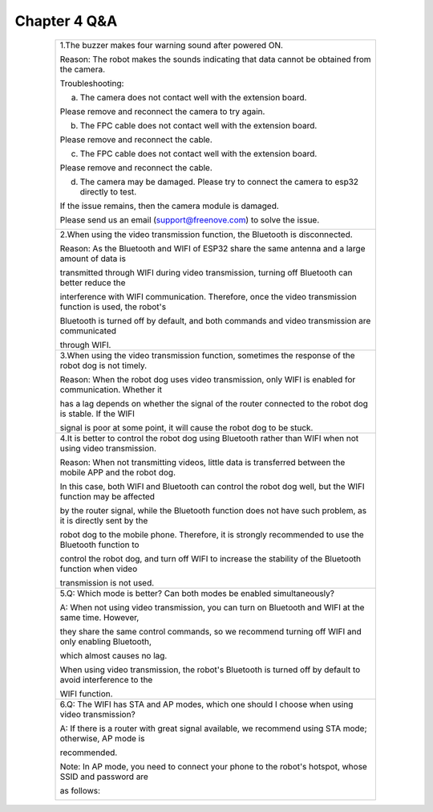 ##############################################################################
Chapter 4 Q&A
##############################################################################

.. table:: 
    :class: table-line
    :width: 80%
    :align: center

    +---------------------------------------------------------------------------------------------------------------+
    | 1.The buzzer makes four warning sound after powered ON.                                                       |
    |                                                                                                               |
    | Reason: The robot makes the sounds indicating that data cannot be obtained from the camera.                   |
    |                                                                                                               |
    | Troubleshooting:                                                                                              |
    |                                                                                                               |
    | a. The camera does not contact well with the extension board.                                                 |
    |                                                                                                               |
    | Please remove and reconnect the camera to try again.                                                          |
    |                                                                                                               |
    | |Chapter04_00|                                                                                                |
    |                                                                                                               |
    | b. The FPC cable does not contact well with the extension board.                                              |
    |                                                                                                               |
    | Please remove and reconnect the cable.                                                                        |
    |                                                                                                               |
    | |Chapter04_01|                                                                                                |
    |                                                                                                               |
    | c. The FPC cable does not contact well with the extension board.                                              |
    |                                                                                                               |
    | Please remove and reconnect the cable.                                                                        |
    |                                                                                                               |
    | |Chapter04_02|                                                                                                |
    |                                                                                                               |
    | d. The camera may be damaged. Please try to connect the camera to esp32 directly to test.                     |
    |                                                                                                               |
    | If the issue remains, then the camera module is damaged.                                                      |
    |                                                                                                               |
    | Please send us an email (support@freenove.com) to solve the issue.                                            |
    |                                                                                                               |
    | |Chapter04_03|                                                                                                |
    +---------------------------------------------------------------------------------------------------------------+
    | 2.When using the video transmission function, the Bluetooth is disconnected.                                  |
    |                                                                                                               |
    | Reason: As the Bluetooth and WIFI of ESP32 share the same antenna and a large amount of data is               |
    |                                                                                                               |
    | transmitted through WIFI during video transmission, turning off Bluetooth can better reduce the               |
    |                                                                                                               |
    | interference with WIFI communication. Therefore, once the video transmission function is used, the robot's    |
    |                                                                                                               |
    | Bluetooth is turned off by default, and both commands and video transmission are communicated                 |
    |                                                                                                               |
    | through WIFI.                                                                                                 |
    +---------------------------------------------------------------------------------------------------------------+
    | 3.When using the video transmission function, sometimes the response of the robot dog is not timely.          |
    |                                                                                                               |
    | Reason: When the robot dog uses video transmission, only WIFI is enabled for communication. Whether it        |
    |                                                                                                               |
    | has a lag depends on whether the signal of the router connected to the robot dog is stable.  If the WIFI      |
    |                                                                                                               |
    | signal is poor at some point, it will cause the robot dog to be stuck.                                        |
    +---------------------------------------------------------------------------------------------------------------+
    | 4.It is better to control the robot dog using Bluetooth rather than WIFI when not using video transmission.   |
    |                                                                                                               |
    | Reason: When not transmitting videos, little data is transferred between the mobile APP and the robot dog.    |
    |                                                                                                               |
    | In this case, both WIFI and Bluetooth can control the robot dog well, but the WIFI function may be affected   |
    |                                                                                                               |
    | by the router signal, while the Bluetooth function does not have such problem, as it is directly sent by the  |
    |                                                                                                               |
    | robot dog to the mobile phone. Therefore, it is strongly recommended to use the Bluetooth function to         |
    |                                                                                                               |
    | control the robot dog, and turn off WIFI to increase the stability of the Bluetooth function when video       |
    |                                                                                                               |
    | transmission is not used.                                                                                     |
    +---------------------------------------------------------------------------------------------------------------+
    | 5.Q: Which mode is better? Can both modes be enabled simultaneously?                                          |
    |                                                                                                               |
    | A: When not using video transmission, you can turn on Bluetooth and WIFI at the same time. However,           |
    |                                                                                                               |
    | they share the same control commands, so we recommend turning off WIFI and only enabling Bluetooth,           |
    |                                                                                                               |
    | which almost causes no lag.                                                                                   |
    |                                                                                                               |
    | When using video transmission, the robot's Bluetooth is turned off by default to avoid interference to the    |
    |                                                                                                               |
    | WIFI function.                                                                                                |
    +---------------------------------------------------------------------------------------------------------------+
    | 6.Q: The WIFI has STA and AP modes, which one should I choose when using video transmission?                  |
    |                                                                                                               |
    | A: If there is a router with great signal available, we recommend using STA mode; otherwise, AP mode is       |
    |                                                                                                               |
    | recommended.                                                                                                  |
    |                                                                                                               |
    | Note: In AP mode, you need to connect your phone to the robot's hotspot, whose SSID and password are          |
    |                                                                                                               |
    | as follows:                                                                                                   |
    |                                                                                                               |
    | |Chapter04_04|                                                                                                |
    +---------------------------------------------------------------------------------------------------------------+

.. |Chapter04_00| image:: ../_static/imgs/4_Q&A/Chapter04_00.png
.. |Chapter04_01| image:: ../_static/imgs/4_Q&A/Chapter04_01.png
.. |Chapter04_02| image:: ../_static/imgs/4_Q&A/Chapter04_02.png
.. |Chapter04_03| image:: ../_static/imgs/4_Q&A/Chapter04_03.png
.. |Chapter04_04| image:: ../_static/imgs/4_Q&A/Chapter04_04.png